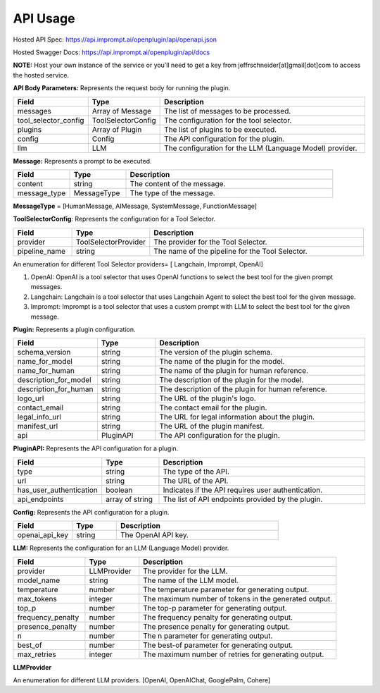 ==================================
API Usage
==================================

Hosted API Spec: https://api.imprompt.ai/openplugin/api/openapi.json

Hosted Swagger Docs: https://api.imprompt.ai/openplugin/api/docs

**NOTE:**  Host your own instance of the service or you’ll need to get a key from jeffrschneider[at]gmail[dot]com to access the hosted service.

.. tabs::

  .. tab:: curl

    .. code-block:: sh

      curl -X POST \
        -H 'x-api-key: your-api-key' \
        -H 'Content-Type: application/json' \
        -d '{
          "messages": [{
              "content":"Show me 5 t shirts?",
              "message_type":"HumanMessage"
          }],
          "tool_selector_config": {
              "provider":"OpenAI",
              "pipeline_name":"default"
          },
          "plugins": [{
              "manifest_url":"https://www.klarna.com/.well-known/ai-plugin.json"
          }],
          "config": {},
          "llm": {
              "provider":"OpenAIChat",
              "model_name":"gpt-3.5-turbo-0613"
          }
      }' \
        https://api.imprompt.ai/openplugin/api/run-plugin

  .. tab:: python

    .. code-block:: python

      import requests

      response = requests.post(
          "https://api.imprompt.ai/openplugin/api/run-plugin",
          headers={
              "x-api-key": "your-api-key",
              "Content-Type": "application/json"
          },
          json={
              "messages": [{
                  "content":"Show me 5 t shirts?",
                  "message_type":"HumanMessage"
              }],
              "tool_selector_config": {
                  "provider":"OpenAI",
                  "pipeline_name":"default"
              },
              "plugins": [{
                  "manifest_url":"https://www.klarna.com/.well-known/ai-plugin.json"
              }],
              "config": {},
              "llm": {
                  "provider":"OpenAIChat",
                  "model_name":"gpt-3.5-turbo-0613"
              }
          }
      )

      print(response.json())

  .. tab:: REST

    .. code-block:: sh

        API Endpoint: https://api.imprompt.ai/openplugin/api/run-plugin

        Method: POST

        Headers: {
          'x-api-key': 'your-api-key'
          'Content-Type': 'application/json'
        }

        Body: {
            "messages": [{
                "content":"Show me 5 t shirts?",
                "message_type":"HumanMessage"
            }],
            "tool_selector_config": {
                "provider":"OpenAI",
                "pipeline_name":"default"
            },
            "plugins": [{
                "manifest_url":"https://www.klarna.com/.well-known/ai-plugin.json"
            }],
            "config": {},
            "llm": {
                "provider":"OpenAIChat",
                "model_name":"gpt-3.5-turbo-0613"
            }
        }




**API Body Parameters:** Represents the request body for running the plugin.

.. list-table::
   :widths: 20 20 60
   :header-rows: 1

   * - Field
     - Type
     - Description
   * - messages
     - Array of Message
     - The list of messages to be processed.
   * - tool_selector_config
     - ToolSelectorConfig
     - The configuration for the tool selector.
   * - plugins
     - Array of Plugin
     - The list of plugins to be executed.
   * - config
     - Config
     - The API configuration for the plugin.
   * - llm
     - LLM
     - The configuration for the LLM (Language Model) provider.


**Message:** Represents a prompt to be executed.

.. list-table::
   :widths: 15 15 55
   :header-rows: 1

   * - Field
     - Type
     - Description
   * - content
     - string
     - The content of the message.
   * - message_type
     - MessageType
     - The type of the message.

**MessageType** = [HumanMessage, AIMessage, SystemMessage, FunctionMessage]


**ToolSelectorConfig**: Represents the configuration for a Tool Selector.

.. list-table::
   :widths: 15 20 55
   :header-rows: 1

   * - Field
     - Type
     - Description
   * - provider
     - ToolSelectorProvider
     - The provider for the Tool Selector.
   * - pipeline_name
     - string
     - The name of the pipeline for the Tool Selector.

An enumeration for different Tool Selector providers= [ Langchain, Imprompt, OpenAI]

1. OpenAI: OpenAI is a tool selector that uses OpenAI functions to select the best tool for the given prompt messages.

2. Langchain: Langchain is a tool selector that uses Langchain Agent to select the best tool for the given message.

3. Imprompt: Imprompt is a tool selector that uses a custom prompt with LLM to select the best tool for the given message.


**Plugin:** Represents a plugin configuration.

.. list-table::
   :widths: 20 15 55
   :header-rows: 1

   * - Field
     - Type
     - Description
   * - schema_version
     - string
     - The version of the plugin schema.
   * - name_for_model
     - string
     - The name of the plugin for the model.
   * - name_for_human
     - string
     - The name of the plugin for human reference.
   * - description_for_model
     - string
     - The description of the plugin for the model.
   * - description_for_human
     - string
     - The description of the plugin for human reference.
   * - logo_url
     - string
     - The URL of the plugin's logo.
   * - contact_email
     - string
     - The contact email for the plugin.
   * - legal_info_url
     - string
     - The URL for legal information about the plugin.
   * - manifest_url
     - string
     - The URL of the plugin manifest.
   * - api
     - PluginAPI
     - The API configuration for the plugin.


**PluginAPI:** Represents the API configuration for a plugin.

.. list-table::
   :widths: 20 15 55
   :header-rows: 1

   * - Field
     - Type
     - Description
   * - type
     - string
     - The type of the API.
   * - url
     - string
     - The URL of the API.
   * - has_user_authentication
     - boolean
     - Indicates if the API requires user authentication.
   * - api_endpoints
     - array of string
     - The list of API endpoints provided by the plugin.

**Config:** Represents the API configuration for a plugin.

.. list-table::
   :widths: 20 15 55
   :header-rows: 1

   * - Field
     - Type
     - Description
   * - openai_api_key
     - string
     - The OpenAI API key.

**LLM:** Represents the configuration for an LLM (Language Model) provider.

.. list-table::
   :widths: 20 15 55
   :header-rows: 1

   * - Field
     - Type
     - Description
   * - provider
     - LLMProvider
     - The provider for the LLM.
   * - model_name
     - string
     - The name of the LLM model.
   * - temperature
     - number
     - The temperature parameter for generating output.
   * - max_tokens
     - integer
     - The maximum number of tokens in the generated output.
   * - top_p
     - number
     - The top-p parameter for generating output.
   * - frequency_penalty
     - number
     - The frequency penalty for generating output.
   * - presence_penalty
     - number
     - The presence penalty for generating output.
   * - n
     - number
     - The n parameter for generating output.
   * - best_of
     - number
     - The best-of parameter for generating output.
   * - max_retries
     - integer
     - The maximum number of retries for generating output.
**LLMProvider**

An enumeration for different LLM providers. [OpenAI, OpenAIChat, GooglePalm, Cohere]